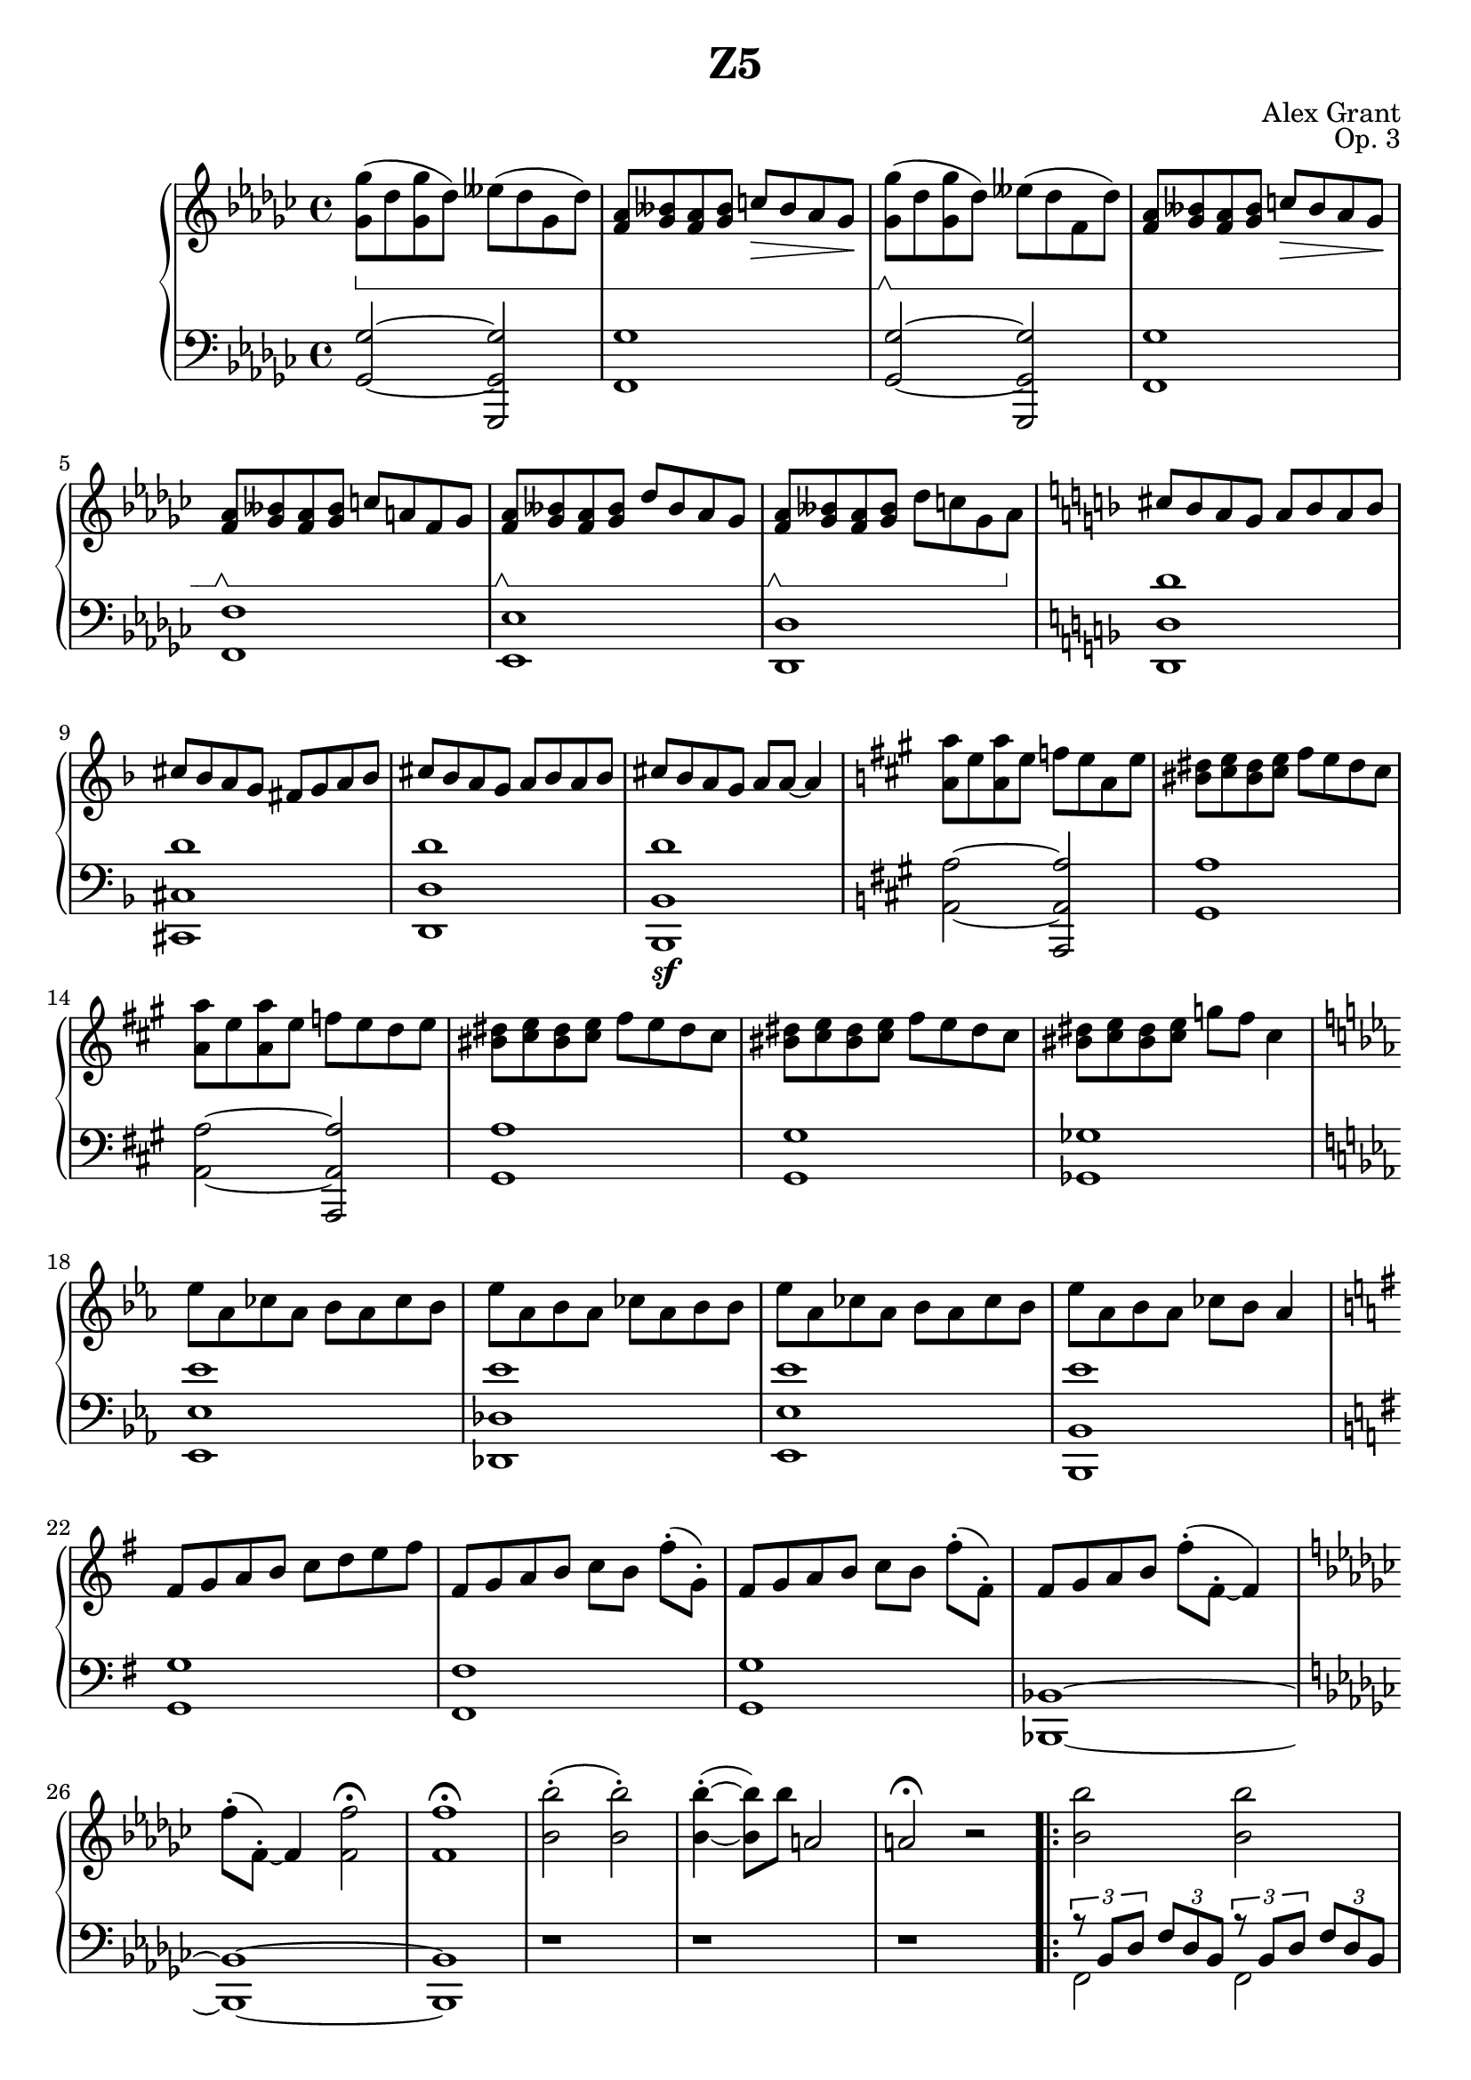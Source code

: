 \version "2.18.2"
\language "english"

\header {
  title = "Z5"
  composer = "Alex Grant"
  opus = "Op. 3"
}

arpeggioOne = 
  <<
    { \tuplet 3/2 {r8 bf df} \tuplet 3/2 {f df bf} \tuplet 3/2 {r8 bf df} \tuplet 3/2 {f df bf} }
    \\
    { f2 f2 }
  >>

arpeggioTwo = 
  <<
    { \tuplet 3/2 {r8 bf df} \tuplet 3/2 {gf ef bf}  \tuplet 3/2 {r8 bf df} \tuplet 3/2 {gf ef bf} }
    \\
    { gf2 gf2 }
  >>

upper = \relative c'' {
  \clef treble
  \key gf \major
  \time 4/4
  \set Staff.pedalSustainStyle = #'bracket

  <gf gf'>8(\sustainOn df'8  <gf, gf'> df')  eff( df gf, df') |
  <f, af>8 <bff gf> <f af> <bff gf> c\> bff af gf\! |
  
  <gf gf'>8(\sustainOff\sustainOn df'8  <gf, gf'> df')  eff( df f, df') |
  <f, af>8 <bff gf> <f af> <bff gf> c\> bff af gf\! |
  <f af>8\sustainOff\sustainOn <bff gf> <f af> <bff gf> c a f gf |
  <f af>8\sustainOff\sustainOn <bff gf> <f af> <bff gf> df bff af gf |
  <f af>8\sustainOff\sustainOn <bff gf> <f af> <bff gf> df c gf af\sustainOff |

  \key d \minor

  cs8 bf a  g  a bf a bf |
  cs8 bf a  g  fs g a bf |
  cs8 bf a  g  a bf a bf |
  cs8 bf a  g  a a~ a4 |

  \key a \major

  <a a'>8 e'  <a, a'> e'  f e a, e' |
  <bs ds>8 <cs e> <bs ds> <cs e> fs e ds cs |
  <a a'>8 e'  <a, a'> e'  f e d e |
  <bs ds>8 <cs e> <bs ds> <cs e> fs e ds cs |
  <bs ds>8 <cs e> <bs ds> <cs e> fs e ds cs |
  <bs ds>8 <cs e> <bs ds> <cs e> g' fs cs4 |

  \key c \minor

  ef8 af, cf af bf af cf bf |
  ef8 af, bf af cf af bf bf |
  ef8 af, cf af bf af cf bf |
  ef8 af, bf af cf bf af4   |

  \key g \major

  fs8 g a b c d e fs |
  fs,8 g a b c[ b] fs'-.( g,-.) |
  fs8 g a b c[ b] fs'-.( fs,-.) |
  fs8 g a b fs'-.( fs,-.~ fs4) |

  \key gf \major

  f'8-.( f,-.)~ f4 <f' f,>2\fermata |
  <f f,>1\fermata

  <bf bf,>2-.( <bf bf,>2-.) | 
  <bf bf,>4-.~( <bf bf,>8)  bf8 a,2 |
  a2\fermata r2

 % ----------------------------------
 % Arpeggio section

  \repeat volta 2 {
  <bf' bf,>2 <bf bf,>2 |
  <bf bf,>2 <cf cf,>4 <bf bf,>4 |

  <gf gf,>2 <gf gf,>2 |
  <gf gf,>2 <f f,>4 <gf gf,>4 |
}

  <af af,>2 <df, df,>2~\fermata |

  <df df,>1~ | <df df,>2 r2 |

  % ----------------------------------
 % Closing Section
  
  <bf bf'>2  <cf cf'> |
  <gf gf'>2 <f f'>2 |
  gf'8-.( f,-.~ f4~ f2) |
  f'8-.( f,~ f4~ f2) |
  <f f'>2 <f f'>2\fermata |
  <gf gf'>1~\sfz | <gf gf'>2 r2 | 

}

lower = \relative c {
  \clef bass
  \key gf \major
  \time 4/4
  \set Staff.pedalSustainStyle = #'bracket
  
  <gf gf'>2~ <gf gf' gf,,> |
  <gf'  f,>1  |
  <gf, gf'>2~ <gf gf' gf,,> |
  <gf'  f,>1 |
  <f  f,>1 |
  <ef ef,>1 |
  <df df,>1 |

  \key d \minor

  <d' d, d,> |
  <d cs, cs,> |
  <d d, d,> |
  <d bf, bf, >\sf |

  \key a \major

  <a a,>2~  <a a, a,>2 |
  <a gs,>1 |
  <a a,>2~  <a a, a,>2 |
  <a gs,>1 |
  <gs gs,>1 |
  <gf gf,>1 |

  \key c \minor

  <ef' ef, ef,>1 | <ef df, df,>1 | <ef ef, ef,>1 | <ef bf, bf,>1 | 

  \key g \major

  <g, g,>1 | <fs fs,>1 | <g g,> | <bf, bf,>~

  \key gf \major

  <bf bf,>~ | <bf bf,>

  r1 | r1 | r1 |

 % ------------------------------------------------
 % Arpeggio section

\repeat volta 2 {
  \arpeggioOne | \arpeggioOne | 
  \arpeggioTwo | \arpeggioTwo |
}

    <<
    { \tuplet 3/2 {r8 bf df} \tuplet 3/2 {gf ef bf}  }
    \\
    { gf2 }
  >>

  <df ef af df>2~ | <df ef af df>1~ | <df ef af df>2 r2 |

  r1 | r1 | r1 | r1 | r1 |
  <gf df' gf>1~ | <gf df' gf>2 r2 |
  
}


\score {
  \new PianoStaff <<
    \new Staff = "upper" \upper
    \new Staff = "lower" \lower
    >>
  \layout { }
  \midi { }
}